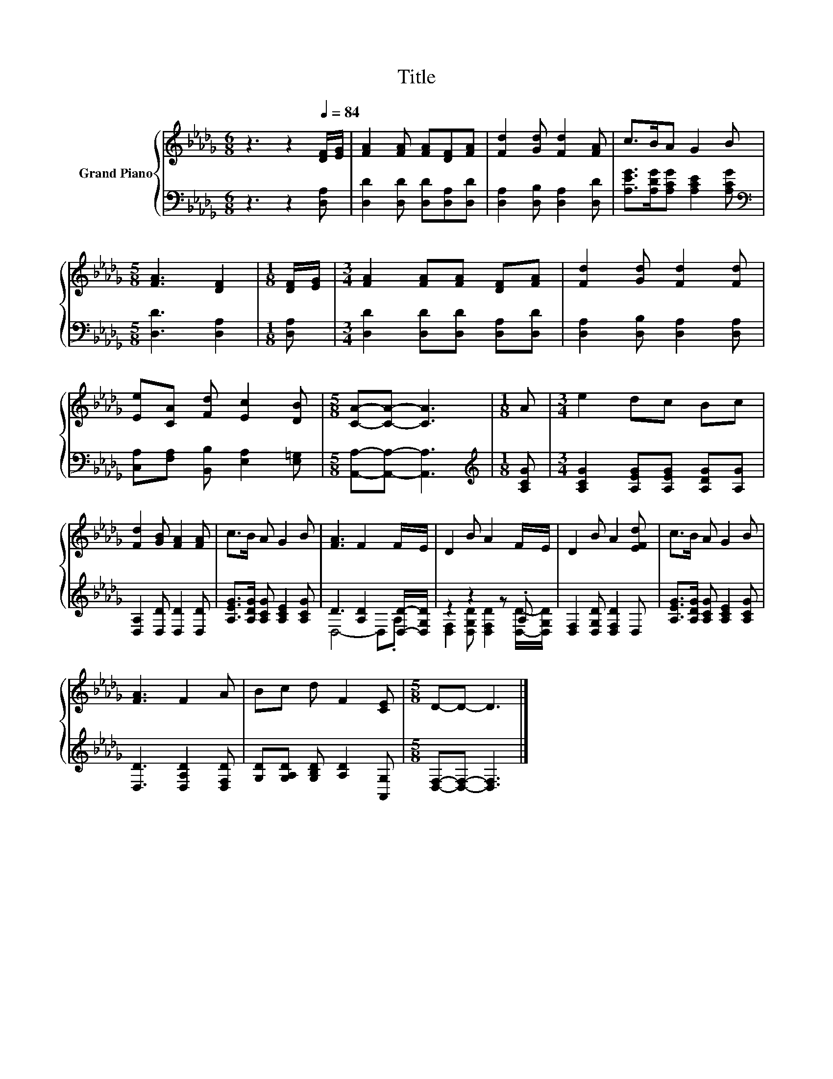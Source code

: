 X:1
T:Title
%%score { 1 | ( 2 3 ) }
L:1/8
M:6/8
K:Db
V:1 treble nm="Grand Piano"
V:2 bass 
V:3 bass 
V:1
 z3 z2[Q:1/4=84] [DF]/[EG]/ | [FA]2 [FA] [FA][DF][FA] | [Fd]2 [Gd] [Fd]2 [FA] | c>BA G2 B | %4
[M:5/8] [FA]3 [DF]2 |[M:1/8] [DF]/[EG]/ |[M:3/4] [FA]2 [FA][FA] [DF][FA] | [Fd]2 [Gd] [Fd]2 [Fd] | %8
 [Ee][CA] [Fd] [Ec]2 [DB] |[M:5/8] [CA]-[CA]- [CA]3 |[M:1/8] A |[M:3/4] e2 dc Bc | %12
 [Fd]2 [GB] [FA]2 [FA] | c>B A G2 B | [FA]3 F2 F/E/ | D2 B A2 F/E/ | D2 B A2 [EFd] | c>B A G2 B | %18
 [FA]3 F2 A | Bc d F2 [CE] |[M:5/8] D-D- D3 |] %21
V:2
 z3 z2 [D,A,] | [D,D]2 [D,D] [D,D][D,A,][D,D] | [D,A,]2 [D,B,] [D,A,]2 [D,D] | %3
 [A,EG]>[A,DG][A,CG] [A,CE]2 [A,CG] |[M:5/8][K:bass] [D,D]3 [D,A,]2 |[M:1/8] [D,A,] | %6
[M:3/4] [D,D]2 [D,D][D,D] [D,A,][D,D] | [D,A,]2 [D,B,] [D,A,]2 [D,A,] | %8
 [C,A,][F,A,] [B,,B,] [E,A,]2 [E,=G,] |[M:5/8] [A,,A,]-[A,,A,]- [A,,A,]3 | %10
[M:1/8][K:treble] [A,CG] |[M:3/4] [A,CG]2 [A,EG][A,EG] [A,DG][A,G] | [D,A,]2 [D,D] [D,D]2 [D,D] | %13
 [A,EG]>[A,DG] [A,CG] [A,CE]2 [A,CG] | D3 [A,D]2 [D,D]/-[D,G,D]/ | z2 z2 z .A, | %16
 [D,F,]2 [D,G,D] [D,F,D]2 D, | [A,EG]>[A,DG] [A,CG] [A,CE]2 [A,CG] | [D,D]3 [D,A,D]2 [D,F,D] | %19
 [G,D][G,A,D] [G,B,D] [A,D]2 [A,,G,] |[M:5/8] [D,F,]-[D,F,]- [D,F,]3 |] %21
V:3
 x6 | x6 | x6 | x6 |[M:5/8][K:bass] x5 |[M:1/8] x |[M:3/4] x6 | x6 | x6 |[M:5/8] x5 | %10
[M:1/8][K:treble] x |[M:3/4] x6 | x6 | x6 | D,4- D,.A, | [D,F,]2 [D,G,D] [D,F,D]2 [D,D]/-[D,G,D]/ | %16
 x6 | x6 | x6 | x6 |[M:5/8] x5 |] %21

